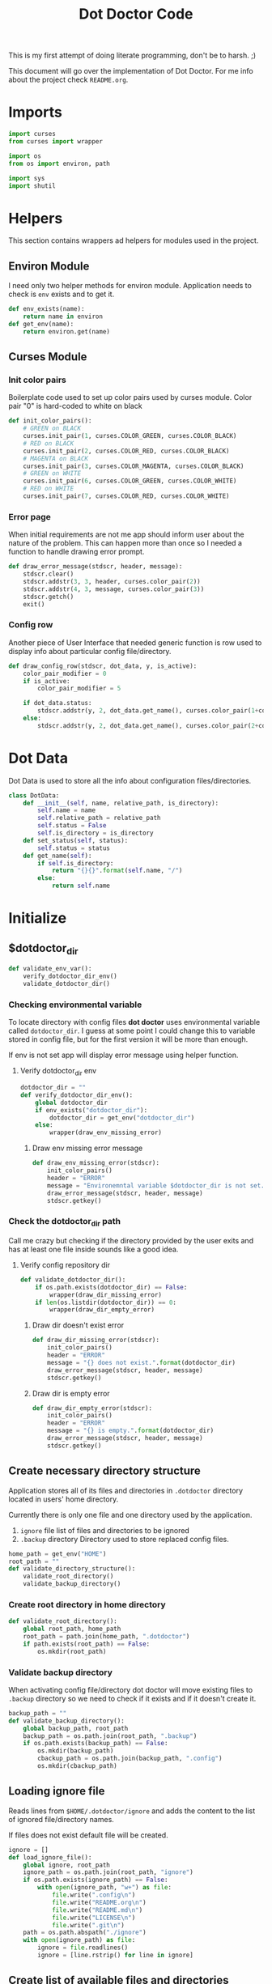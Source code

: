#+TITLE: Dot Doctor Code
This is my first attempt of doing literate programming, don't be to harsh. ;)

This document will go over the implementation of Dot Doctor. For me info about the project check =README.org=.


* Imports
#+begin_src python :tangle dotdoctor.py :shebang #!/usr/bin/env python3
import curses
from curses import wrapper

import os
from os import environ, path

import sys
import shutil
#+end_src
* Helpers
This section contains wrappers ad helpers for modules used in the project.
** Environ Module
I need only two helper methods for environ module.
Application needs to check is =env= exists and to get it.
#+begin_src python :tangle dotdoctor.py
def env_exists(name):
    return name in environ
def get_env(name):
    return environ.get(name)
#+end_src
** Curses Module
*** Init color pairs
Boilerplate code used to set up color pairs used by curses module.
Color pair "0" is hard-coded to white on black
#+begin_src python :tangle dotdoctor.py
def init_color_pairs():
    # GREEN on BLACK
    curses.init_pair(1, curses.COLOR_GREEN, curses.COLOR_BLACK)
    # RED on BLACK
    curses.init_pair(2, curses.COLOR_RED, curses.COLOR_BLACK)
    # MAGENTA on BLACK
    curses.init_pair(3, curses.COLOR_MAGENTA, curses.COLOR_BLACK)
    # GREEN on WHITE
    curses.init_pair(6, curses.COLOR_GREEN, curses.COLOR_WHITE)
    # RED on WHITE
    curses.init_pair(7, curses.COLOR_RED, curses.COLOR_WHITE)
#+end_src
*** Error page
When initial requirements are not me app should inform user about the nature of the problem.
This can happen more than once so I needed a function to handle drawing error prompt.
#+begin_src python :tangle dotdoctor.py
def draw_error_message(stdscr, header, message):
    stdscr.clear()
    stdscr.addstr(3, 3, header, curses.color_pair(2))
    stdscr.addstr(4, 3, message, curses.color_pair(3))
    stdscr.getch()
    exit()
#+end_src
*** Config row
Another piece of User Interface that needed generic function is row used to display info about particular config file/directory.
#+begin_src python :tangle dotdoctor.py
def draw_config_row(stdscr, dot_data, y, is_active):
    color_pair_modifier = 0
    if is_active:
        color_pair_modifier = 5

    if dot_data.status:
        stdscr.addstr(y, 2, dot_data.get_name(), curses.color_pair(1+color_pair_modifier))
    else:
        stdscr.addstr(y, 2, dot_data.get_name(), curses.color_pair(2+color_pair_modifier))
#+end_src

* Dot Data
Dot Data is used to store all the info about configuration files/directories.
#+begin_src python :tangle dotdoctor.py
class DotData:
    def __init__(self, name, relative_path, is_directory):
        self.name = name
        self.relative_path = relative_path
        self.status = False
        self.is_directory = is_directory
    def set_status(self, status):
        self.status = status
    def get_name(self):
        if self.is_directory:
            return "{}{}".format(self.name, "/")
        else:
            return self.name
#+end_src
* Initialize
** $dotdoctor_dir
#+begin_src python :tangle dotdoctor.py
def validate_env_var():
    verify_dotdoctor_dir_env()
    validate_dotdoctor_dir()
#+end_src
*** Checking environmental variable
To locate directory with config files *dot doctor* uses environmental variable called =dotdoctor_dir=.
I guess at some point I could change this to variable stored in config file, but for the first version it will be more than enough.

If env is not set app will display error message using helper function.
**** Verify dotdoctor_dir env
#+begin_src python :tangle dotdoctor.py
dotdoctor_dir = ""
def verify_dotdoctor_dir_env():
    global dotdoctor_dir
    if env_exists("dotdoctor_dir"):
        dotdoctor_dir = get_env("dotdoctor_dir")
    else:
        wrapper(draw_env_missing_error)
#+end_src
***** Draw env missing error message
#+begin_src python :tangle dotdoctor.py
def draw_env_missing_error(stdscr):
    init_color_pairs()
    header = "ERROR"
    message = "Environemntal variable $dotdoctor_dir is not set. Variable should contain absolute path to your config repository."
    draw_error_message(stdscr, header, message)
    stdscr.getkey()
#+end_src
*** Check the dotdoctor_dir path
Call me crazy but checking if the directory provided by the user exits and has at least one file inside sounds like a good idea.
**** Verify config repository dir
#+begin_src python :tangle dotdoctor.py
def validate_dotdoctor_dir():
    if os.path.exists(dotdoctor_dir) == False:
        wrapper(draw_dir_missing_error)
    if len(os.listdir(dotdoctor_dir)) == 0:
        wrapper(draw_dir_empty_error)
#+end_src
***** Draw dir doesn't exist error
#+begin_src python :tangle dotdoctor.py
def draw_dir_missing_error(stdscr):
    init_color_pairs()
    header = "ERROR"
    message = "{} does not exist.".format(dotdoctor_dir)
    draw_error_message(stdscr, header, message)
    stdscr.getkey()
#+end_src
***** Draw dir is empty error
#+begin_src python :tangle dotdoctor.py
def draw_dir_empty_error(stdscr):
    init_color_pairs()
    header = "ERROR"
    message = "{} is empty.".format(dotdoctor_dir)
    draw_error_message(stdscr, header, message)
    stdscr.getkey()
#+end_src
** Create necessary directory structure
Application stores all of its files and directories in =.dotdoctor= directory located in users' home directory.

Currently there is only one file and one directory used by the application.
1. =ignore= file
   list of files and directories to be ignored
2. =.backup= directory
   Directory used to store replaced config files.
#+begin_src python :tangle dotdoctor.py
home_path = get_env("HOME")
root_path = ""
def validate_directory_structure():
    validate_root_directory()
    validate_backup_directory()
#+end_src
*** Create root directory in home directory
#+begin_src python :tangle dotdoctor.py
def validate_root_directory():
    global root_path, home_path
    root_path = path.join(home_path, ".dotdoctor")
    if path.exists(root_path) == False:
        os.mkdir(root_path)
#+end_src
*** Validate backup directory
When activating config file/directory dot doctor will move existing files to =.backup= directory so we need to check if it exists and if it doesn't create it.
#+begin_src python :tangle dotdoctor.py
backup_path = ""
def validate_backup_directory():
    global backup_path, root_path
    backup_path = os.path.join(root_path, ".backup")
    if os.path.exists(backup_path) == False:
        os.mkdir(backup_path)
        cbackup_path = os.path.join(backup_path, ".config")
        os.mkdir(cbackup_path)
#+end_src

** Loading ignore file
Reads lines from =$HOME/.dotdoctor/ignore= and adds the content to the list of ignored file/directory names.

If files does not exist default file will be created.
#+begin_src python :tangle dotdoctor.py
ignore = []
def load_ignore_file():
    global ignore, root_path
    ignore_path = os.path.join(root_path, "ignore")
    if os.path.exists(ignore_path) == False:
        with open(ignore_path, "w+") as file:
            file.write(".config\n")
            file.write("README.org\n")
            file.write("README.md\n")
            file.write("LICENSE\n")
            file.write(".git\n")
    path = os.path.abspath("./ignore")
    with open(ignore_path) as file:
        ignore = file.readlines()
        ignore = [line.rstrip() for line in ignore]
#+end_src
** Create list of available files and directories
After everything is ready to go, application goes into dot files directory and creates list of directories and files inside. For now it will only go inside of =.config= directory, other directories will be treated similar to files.
#+begin_src python :tangle dotdoctor.py
config_list = []
def create_config_list():
    global config_list, ignore
    files_list = os.listdir(dotdoctor_dir)
    for file in files_list:
        if is_file_ignored(file):
            print("Ignored: {}".format(file))
        else:
            config_list.append(DotData(file, file, os.path.isdir(os.path.join(dotdoctor_dir, file))))
    if '.config' in files_list:
        path = os.path.join(dotdoctor_dir, ".config")
        files_list = os.listdir(path)
        for file in files_list:
            if is_file_ignored(file):
                print("Ignored: {}".format(file))
            else:
                config_list.append(DotData(file, os.path.join(".config", file), os.path.isdir(os.path.join(path, file))))
    config_list.sort(key=lambda x: x.name)
def is_file_ignored(file_name):
    global ignore
    return file_name in ignore
#+end_src
** Update list of enabled configs
After list of files and directories is done, dot doctor goes into home directory and check what files were replaced with symbolic links.
If the symbolic link is present config is marked as enabled.
#+begin_src python :tangle dotdoctor.py
def update_dot_data_status():
    home_path = get_env("HOME")
    for dot_data in config_list:
        dot_path = os.path.join(home_path, dot_data.relative_path)
        if os.path.exists(dot_path) and os.path.islink(dot_path):
            dot_data.set_status(True)
#+end_src
** Calling init methods
#+begin_src python :tangle dotdoctor.py
def initialize():
    validate_env_var()
    validate_directory_structure()
    load_ignore_file()
    create_config_list()
    update_dot_data_status()
#+end_src

* Logic
** Main Loop
#+begin_src python :tangle dotdoctor.py
current_index = 0
got_exit_code=False
def config_list_loop(stdscr):
    global current_index, got_exit_code
    curses.curs_set(False)
    init_color_pairs()
    while True:
        stdscr.clear()
        draw_navigation_help(stdscr)
        draw_list_of_configs(stdscr, current_index)
        process_input(stdscr.getch())
        if got_exit_code:
            break
#+end_src
** Draw List of configs
This function draws scrollable list of config files.

TBH... I have murky idea what does conditions mean. I did some trial and error at some point and it became part of the cargo cult in this application.
#+begin_src python :tangle dotdoctor.py
def draw_list_of_configs(stdscr, current_index):
    rows, cols = stdscr.getmaxyx()
    for index, dot_data in enumerate(config_list):
        if len(config_list) <= rows-2:
            draw_config_row(stdscr, dot_data, index, current_index == index)
        elif current_index < 3 and index < rows-3:
            draw_config_row(stdscr, dot_data, index, current_index == index)
        elif current_index >= 3 and index > current_index -3 and index < rows -3 + current_index-2:
            draw_config_row(stdscr, dot_data, index-(current_index-2), current_index == index)
#+end_src
** Draw navigation help
Simple function used to draw available hotkeys at the bottom of the screen.
#+begin_src python :tangle dotdoctor.py
def draw_navigation_help(stdscr):
    rows, cols = stdscr.getmaxyx()
    stdscr.addstr(rows-1, 2, "[j] down | [k] up | [enter] enable/disable config | [q] quit")
#+end_src
** Process input
Function used to process input received from the user.

10 is curses' code for the =enter= key.
#+begin_src python :tangle dotdoctor.py
def process_input(c):
    global current_index, got_exit_code
    if c == ord('q'):
        got_exit_code = True
    if c == ord('k'):
        current_index -= 1
    if c == ord('j'):
        current_index += 1
    if c == 10:
        toggle_config()
    clamp_current_index()
    return False
#+end_src
** Toggle config
#+begin_src python :tangle dotdoctor.py
def toggle_config():
    global config_list, current_index
    data = config_list[current_index]
    if data.status == False:
        activate_dot_data(data)
    else:
        deactivate_dot_data(data)
#+end_src
** Activate dot data
If file or directory already exists in =$HOME= directory, doctor will move it to =.backup= folder and create the symlink to file in config repo.
#+begin_src python :tangle dotdoctor.py
def activate_dot_data(dot_data):
    global dotdoctor_dir, backup_path
    dot_data.set_status(True)
    home_path = os.path.join(get_env("HOME"), dot_data.relative_path)
    config_path = os.path.join(dotdoctor_dir, dot_data.relative_path)
    config_path = os.path.abspath(config_path)
    if os.path.exists(home_path):
        shutil.move(home_path, backup_path)
    os.symlink(config_path, home_path)
#+end_src
** Deactivate dot data
If file or directory already exists in =.backup= directory, doctor will move it to =$HOME= folder and delete the symlink to file in config repo.
#+begin_src python :tangle dotdoctor.py
def deactivate_dot_data(dot_data):
    global dotdoctor_dir, backup_path
    dot_data.set_status(False)
    home_path = os.path.join(get_env("HOME"), dot_data.relative_path)
    path = os.path.join(backup_path, dot_data.relative_path)
    os.unlink(home_path)
    if os.path.exists(path):
        shutil.move(path, home_path)
#+end_src
** Clamp current index
#+begin_src python :tangle dotdoctor.py
def clamp_current_index():
    global current_index
    if current_index < 0:
        current_index = 0
    if current_index >= len(config_list):
        current_index = len(config_list)-1
#+end_src

* Main
#+begin_src python :tangle dotdoctor.py
if __name__ == "__main__":
    initialize()
    wrapper(config_list_loop)
#+end_src
* install.sh
#+begin_src shell :tangle install.sh :shebang #!/usr/bin/env sh
path=$(dirname $0)
dot_doctor="/dotdoctor.py"
symlinkpath="/usr/local/bin/dotdoctor"
ln -s $path$dot_doctor $symlinkpath
chmod +x "/usr/local/bin/dotdoctor"
#+end_src
